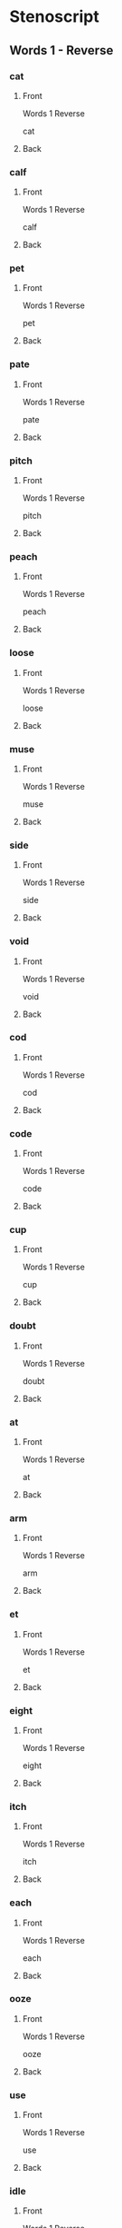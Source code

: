 #+PROPERTY: ANKI_DECK OSS-Words-1-Reverse

* Stenoscript
:PROPERTIES:
:ANKI_DECK: OSS-Words-1-Reverse
:END:
** Words 1 - Reverse
*** cat
:PROPERTIES:
:ANKI_NOTE_TYPE: Basic
:ANKI_NOTE_ID: 1675901215495
:END:
**** Front
Words 1 Reverse

cat
**** Back
[[file:words/cat.png]]
*** calf
:PROPERTIES:
:ANKI_NOTE_TYPE: Basic
:ANKI_NOTE_ID: 1675901216347
:END:
**** Front
Words 1 Reverse

calf
**** Back
[[file:words/calf.png]]
*** pet
:PROPERTIES:
:ANKI_NOTE_TYPE: Basic
:ANKI_NOTE_ID: 1675901216748
:END:
**** Front
Words 1 Reverse

pet
**** Back
[[file:words/pet.png]]
*** pate
:PROPERTIES:
:ANKI_NOTE_TYPE: Basic
:ANKI_NOTE_ID: 1675901217043
:END:
**** Front
Words 1 Reverse

pate
**** Back
[[file:words/pate.png]]
*** pitch
:PROPERTIES:
:ANKI_NOTE_TYPE: Basic
:ANKI_NOTE_ID: 1675901217344
:END:
**** Front
Words 1 Reverse

pitch
**** Back
[[file:words/pitch.png]]
*** peach
:PROPERTIES:
:ANKI_NOTE_TYPE: Basic
:ANKI_NOTE_ID: 1675901217604
:END:
**** Front
Words 1 Reverse

peach
**** Back
[[file:words/peach.png]]
*** loose
:PROPERTIES:
:ANKI_NOTE_TYPE: Basic
:ANKI_NOTE_ID: 1675901217893
:END:
**** Front
Words 1 Reverse

loose
**** Back
[[file:words/loose.png]]
*** muse
:PROPERTIES:
:ANKI_NOTE_TYPE: Basic
:ANKI_NOTE_ID: 1675901218343
:END:
**** Front
Words 1 Reverse

muse
**** Back
[[file:words/muse.png]]
*** side
:PROPERTIES:
:ANKI_NOTE_TYPE: Basic
:ANKI_NOTE_ID: 1675901218627
:END:
**** Front
Words 1 Reverse

side
**** Back
[[file:words/side.png]]
*** void
:PROPERTIES:
:ANKI_NOTE_TYPE: Basic
:ANKI_NOTE_ID: 1675901218953
:END:
**** Front
Words 1 Reverse

void
**** Back
[[file:words/void.png]]
*** cod
:PROPERTIES:
:ANKI_NOTE_TYPE: Basic
:ANKI_NOTE_ID: 1675901219252
:END:
**** Front
Words 1 Reverse

cod
**** Back
[[file:words/cod.png]]
*** code
:PROPERTIES:
:ANKI_NOTE_TYPE: Basic
:ANKI_NOTE_ID: 1675901219753
:END:
**** Front
Words 1 Reverse

code
**** Back
[[file:words/code.png]]
*** cup
:PROPERTIES:
:ANKI_NOTE_TYPE: Basic
:ANKI_NOTE_ID: 1675901220028
:END:
**** Front
Words 1 Reverse

cup
**** Back
[[file:words/cup.png]]
*** doubt
:PROPERTIES:
:ANKI_NOTE_TYPE: Basic
:ANKI_NOTE_ID: 1675901220322
:END:
**** Front
Words 1 Reverse

doubt
**** Back
[[file:words/doubt.png]]
*** at
:PROPERTIES:
:ANKI_NOTE_TYPE: Basic
:ANKI_NOTE_ID: 1675901220628
:END:
**** Front
Words 1 Reverse

at
**** Back
[[file:words/at.png]]
*** arm
:PROPERTIES:
:ANKI_NOTE_TYPE: Basic
:ANKI_NOTE_ID: 1675901220973
:END:
**** Front
Words 1 Reverse

arm
**** Back
[[file:words/arm.png]]
*** et
:PROPERTIES:
:ANKI_NOTE_TYPE: Basic
:ANKI_NOTE_ID: 1675901221419
:END:
**** Front
Words 1 Reverse

et
**** Back
[[file:words/et.png]]
*** eight
:PROPERTIES:
:ANKI_NOTE_TYPE: Basic
:ANKI_NOTE_ID: 1675901221703
:END:
**** Front
Words 1 Reverse

eight
**** Back
[[file:words/eight.png]]
*** itch
:PROPERTIES:
:ANKI_NOTE_TYPE: Basic
:ANKI_NOTE_ID: 1675901222003
:END:
**** Front
Words 1 Reverse

itch
**** Back
[[file:words/itch.png]]
*** each
:PROPERTIES:
:ANKI_NOTE_TYPE: Basic
:ANKI_NOTE_ID: 1675901222277
:END:
**** Front
Words 1 Reverse

each
**** Back
[[file:words/each.png]]
*** ooze
:PROPERTIES:
:ANKI_NOTE_TYPE: Basic
:ANKI_NOTE_ID: 1675901222744
:END:
**** Front
Words 1 Reverse

ooze
**** Back
[[file:words/ooze.png]]
*** use
:PROPERTIES:
:ANKI_NOTE_TYPE: Basic
:ANKI_NOTE_ID: 1675901223028
:END:
**** Front
Words 1 Reverse

use
**** Back
[[file:words/use.png]]
*** idle
:PROPERTIES:
:ANKI_NOTE_TYPE: Basic
:ANKI_NOTE_ID: 1675901223318
:END:
**** Front
Words 1 Reverse

idle
**** Back
[[file:words/idle.png]]
*** oid
:PROPERTIES:
:ANKI_NOTE_TYPE: Basic
:ANKI_NOTE_ID: 1675901223618
:END:
**** Front
Words 1 Reverse

oid
**** Back
[[file:words/oid.png]]
*** odd
:PROPERTIES:
:ANKI_NOTE_TYPE: Basic
:ANKI_NOTE_ID: 1675901223924
:END:
**** Front
Words 1 Reverse

odd
**** Back
[[file:words/odd.png]]
*** ode
:PROPERTIES:
:ANKI_NOTE_TYPE: Basic
:ANKI_NOTE_ID: 1675901224375
:END:
**** Front
Words 1 Reverse

ode
**** Back
[[file:words/ode.png]]
*** up
:PROPERTIES:
:ANKI_NOTE_TYPE: Basic
:ANKI_NOTE_ID: 1675901224778
:END:
**** Front
Words 1 Reverse

up
**** Back
[[file:words/up.png]]
*** out
:PROPERTIES:
:ANKI_NOTE_TYPE: Basic
:ANKI_NOTE_ID: 1675901225070
:END:
**** Front
Words 1 Reverse

out
**** Back
[[file:words/out.png]]
*** crate
:PROPERTIES:
:ANKI_NOTE_TYPE: Basic
:ANKI_NOTE_ID: 1675901225368
:END:
**** Front
Words 1 Reverse

crate
**** Back
[[file:words/crate.png]]
*** dazzle
:PROPERTIES:
:ANKI_NOTE_TYPE: Basic
:ANKI_NOTE_ID: 1675901225818
:END:
**** Front
Words 1 Reverse

dazzle
**** Back
[[file:words/dazzle.png]]
*** blot
:PROPERTIES:
:ANKI_NOTE_TYPE: Basic
:ANKI_NOTE_ID: 1675901226074
:END:
**** Front
Words 1 Reverse

blot
**** Back
[[file:words/blot.png]]
*** alphabet
:PROPERTIES:
:ANKI_NOTE_TYPE: Basic
:ANKI_NOTE_ID: 1675901226378
:END:
**** Front
Words 1 Reverse

alphabet
**** Back
[[file:words/alphabet.png]]
*** gilpin
:PROPERTIES:
:ANKI_NOTE_TYPE: Basic
:ANKI_NOTE_ID: 1675901226678
:END:
**** Front
Words 1 Reverse

gilpin
**** Back
[[file:words/gilpin.png]]
*** hatpin
:PROPERTIES:
:ANKI_NOTE_TYPE: Basic
:ANKI_NOTE_ID: 1675901226969
:END:
**** Front
Words 1 Reverse

hatpin
**** Back
[[file:words/hatpin.png]]
*** train
:PROPERTIES:
:ANKI_NOTE_TYPE: Basic
:ANKI_NOTE_ID: 1675901227403
:END:
**** Front
Words 1 Reverse

train
**** Back
[[file:words/train.png]]
*** glad
:PROPERTIES:
:ANKI_NOTE_TYPE: Basic
:ANKI_NOTE_ID: 1675901227677
:END:
**** Front
Words 1 Reverse

glad
**** Back
[[file:words/glad.png]]
*** trouble
:PROPERTIES:
:ANKI_NOTE_TYPE: Basic
:ANKI_NOTE_ID: 1675901227948
:END:
**** Front
Words 1 Reverse

trouble
**** Back
[[file:words/trouble.png]]
*** pat
:PROPERTIES:
:ANKI_NOTE_TYPE: Basic
:ANKI_NOTE_ID: 1675901228224
:END:
**** Front
Words 1 Reverse

pat
**** Back
[[file:words/pat.png]]
*** back
:PROPERTIES:
:ANKI_NOTE_TYPE: Basic
:ANKI_NOTE_ID: 1675901228677
:END:
**** Front
Words 1 Reverse

back
**** Back
[[file:words/back.png]]
*** mad
:PROPERTIES:
:ANKI_NOTE_TYPE: Basic
:ANKI_NOTE_ID: 1675901228944
:END:
**** Front
Words 1 Reverse

mad
**** Back
[[file:words/mad.png]]
*** catch
:PROPERTIES:
:ANKI_NOTE_TYPE: Basic
:ANKI_NOTE_ID: 1675901229227
:END:
**** Front
Words 1 Reverse

catch
**** Back
[[file:words/catch.png]]
*** man
:PROPERTIES:
:ANKI_NOTE_TYPE: Basic
:ANKI_NOTE_ID: 1675901229518
:END:
**** Front
Words 1 Reverse

man
**** Back
[[file:words/man.png]]
*** dash
:PROPERTIES:
:ANKI_NOTE_TYPE: Basic
:ANKI_NOTE_ID: 1675901229768
:END:
**** Front
Words 1 Reverse

dash
**** Back
[[file:words/dash.png]]
*** fat
:PROPERTIES:
:ANKI_NOTE_TYPE: Basic
:ANKI_NOTE_ID: 1675901230203
:END:
**** Front
Words 1 Reverse

fat
**** Back
[[file:words/fat.png]]
*** lath
:PROPERTIES:
:ANKI_NOTE_TYPE: Basic
:ANKI_NOTE_ID: 1675901230497
:END:
**** Front
Words 1 Reverse

lath
**** Back
[[file:words/lath.png]]
*** add
:PROPERTIES:
:ANKI_NOTE_TYPE: Basic
:ANKI_NOTE_ID: 1675901230778
:END:
**** Front
Words 1 Reverse

add
**** Back
[[file:words/add.png]]
*** ass
:PROPERTIES:
:ANKI_NOTE_TYPE: Basic
:ANKI_NOTE_ID: 1675901231043
:END:
**** Front
Words 1 Reverse

ass
**** Back
[[file:words/ass.png]]
*** addle
:PROPERTIES:
:ANKI_NOTE_TYPE: Basic
:ANKI_NOTE_ID: 1675901231500
:END:
**** Front
Words 1 Reverse

addle
**** Back
[[file:words/addle.png]]
*** debt
:PROPERTIES:
:ANKI_NOTE_TYPE: Basic
:ANKI_NOTE_ID: 1675901231818
:END:
**** Front
Words 1 Reverse

debt
**** Back
[[file:words/debt.png]]
*** neck
:PROPERTIES:
:ANKI_NOTE_TYPE: Basic
:ANKI_NOTE_ID: 1675901232103
:END:
**** Front
Words 1 Reverse

neck
**** Back
[[file:words/neck.png]]
*** dead
:PROPERTIES:
:ANKI_NOTE_TYPE: Basic
:ANKI_NOTE_ID: 1675901232394
:END:
**** Front
Words 1 Reverse

dead
**** Back
[[file:words/dead.png]]
*** death
:PROPERTIES:
:ANKI_NOTE_TYPE: Basic
:ANKI_NOTE_ID: 1675901232699
:END:
**** Front
Words 1 Reverse

death
**** Back
[[file:words/death.png]]
*** men
:PROPERTIES:
:ANKI_NOTE_TYPE: Basic
:ANKI_NOTE_ID: 1675901233178
:END:
**** Front
Words 1 Reverse

men
**** Back
[[file:words/men.png]]
*** leg
:PROPERTIES:
:ANKI_NOTE_TYPE: Basic
:ANKI_NOTE_ID: 1675901233518
:END:
**** Front
Words 1 Reverse

leg
**** Back
[[file:words/leg.png]]
*** guess
:PROPERTIES:
:ANKI_NOTE_TYPE: Basic
:ANKI_NOTE_ID: 1675901233828
:END:
**** Front
Words 1 Reverse

guess
**** Back
[[file:words/guess.png]]
*** check
:PROPERTIES:
:ANKI_NOTE_TYPE: Basic
:ANKI_NOTE_ID: 1675901234098
:END:
**** Front
Words 1 Reverse

check
**** Back
[[file:words/check.png]]
*** shed
:PROPERTIES:
:ANKI_NOTE_TYPE: Basic
:ANKI_NOTE_ID: 1675901234519
:END:
**** Front
Words 1 Reverse

shed
**** Back
[[file:words/shed.png]]
*** ebb
:PROPERTIES:
:ANKI_NOTE_TYPE: Basic
:ANKI_NOTE_ID: 1675901234853
:END:
**** Front
Words 1 Reverse

ebb
**** Back
[[file:words/ebb.png]]
*** edge
:PROPERTIES:
:ANKI_NOTE_TYPE: Basic
:ANKI_NOTE_ID: 1675901235144
:END:
**** Front
Words 1 Reverse

edge
**** Back
[[file:words/edge.png]]
*** egg
:PROPERTIES:
:ANKI_NOTE_TYPE: Basic
:ANKI_NOTE_ID: 1675901235403
:END:
**** Front
Words 1 Reverse

egg
**** Back
[[file:words/egg.png]]
*** date
:PROPERTIES:
:ANKI_NOTE_TYPE: Basic
:ANKI_NOTE_ID: 1675901235677
:END:
**** Front
Words 1 Reverse

date
**** Back
[[file:words/date.png]]
*** rain
:PROPERTIES:
:ANKI_NOTE_TYPE: Basic
:ANKI_NOTE_ID: 1675901236122
:END:
**** Front
Words 1 Reverse

rain
**** Back
[[file:words/rain.png]]
*** fame
:PROPERTIES:
:ANKI_NOTE_TYPE: Basic
:ANKI_NOTE_ID: 1675901236453
:END:
**** Front
Words 1 Reverse

fame
**** Back
[[file:words/fame.png]]
*** shaise
:PROPERTIES:
:ANKI_NOTE_TYPE: Basic
:ANKI_NOTE_ID: 1675901236752
:END:
**** Front
Words 1 Reverse

shaise
**** Back
[[file:words/shaise.png]]
*** pace
:PROPERTIES:
:ANKI_NOTE_TYPE: Basic
:ANKI_NOTE_ID: 1675901237047
:END:
**** Front
Words 1 Reverse

pace
**** Back
[[file:words/pace.png]]
*** raise
:PROPERTIES:
:ANKI_NOTE_TYPE: Basic
:ANKI_NOTE_ID: 1675901237519
:END:
**** Front
Words 1 Reverse

raise
**** Back
[[file:words/raise.png]]
*** race
:PROPERTIES:
:ANKI_NOTE_TYPE: Basic
:ANKI_NOTE_ID: 1675901237818
:END:
**** Front
Words 1 Reverse

race
**** Back
[[file:words/race.png]]
*** pair
:PROPERTIES:
:ANKI_NOTE_TYPE: Basic
:ANKI_NOTE_ID: 1675901238103
:END:
**** Front
Words 1 Reverse

pair
**** Back
[[file:words/pair.png]]
*** fair
:PROPERTIES:
:ANKI_NOTE_TYPE: Basic
:ANKI_NOTE_ID: 1675901238403
:END:
**** Front
Words 1 Reverse

fair
**** Back
[[file:words/fair.png]]
*** aid
:PROPERTIES:
:ANKI_NOTE_TYPE: Basic
:ANKI_NOTE_ID: 1675901238694
:END:
**** Front
Words 1 Reverse

aid
**** Back
[[file:words/aid.png]]
*** ape
:PROPERTIES:
:ANKI_NOTE_TYPE: Basic
:ANKI_NOTE_ID: 1675901239146
:END:
**** Front
Words 1 Reverse

ape
**** Back
[[file:words/ape.png]]
*** ail
:PROPERTIES:
:ANKI_NOTE_TYPE: Basic
:ANKI_NOTE_ID: 1675901239494
:END:
**** Front
Words 1 Reverse

ail
**** Back
[[file:words/ail.png]]
*** dip
:PROPERTIES:
:ANKI_NOTE_TYPE: Basic
:ANKI_NOTE_ID: 1675901239799
:END:
**** Front
Words 1 Reverse

dip
**** Back
[[file:words/dip.png]]
*** rid
:PROPERTIES:
:ANKI_NOTE_TYPE: Basic
:ANKI_NOTE_ID: 1675901240078
:END:
**** Front
Words 1 Reverse

rid
**** Back
[[file:words/rid.png]]
*** chip
:PROPERTIES:
:ANKI_NOTE_TYPE: Basic
:ANKI_NOTE_ID: 1675901240353
:END:
**** Front
Words 1 Reverse

chip
**** Back
[[file:words/chip.png]]
*** live
:PROPERTIES:
:ANKI_NOTE_TYPE: Basic
:ANKI_NOTE_ID: 1675901240803
:END:
**** Front
Words 1 Reverse

live
**** Back
[[file:words/live.png]]
*** gin
:PROPERTIES:
:ANKI_NOTE_TYPE: Basic
:ANKI_NOTE_ID: 1675901241103
:END:
**** Front
Words 1 Reverse

gin
**** Back
[[file:words/gin.png]]
*** sick
:PROPERTIES:
:ANKI_NOTE_TYPE: Basic
:ANKI_NOTE_ID: 1675901241418
:END:
**** Front
Words 1 Reverse

sick
**** Back
[[file:words/sick.png]]
*** big
:PROPERTIES:
:ANKI_NOTE_TYPE: Basic
:ANKI_NOTE_ID: 1675901241703
:END:
**** Front
Words 1 Reverse

big
**** Back
[[file:words/big.png]]
*** thick
:PROPERTIES:
:ANKI_NOTE_TYPE: Basic
:ANKI_NOTE_ID: 1675901242153
:END:
**** Front
Words 1 Reverse

thick
**** Back
[[file:words/thick.png]]
*** kiss
:PROPERTIES:
:ANKI_NOTE_TYPE: Basic
:ANKI_NOTE_ID: 1675901242500
:END:
**** Front
Words 1 Reverse

kiss
**** Back
[[file:words/kiss.png]]
*** inn
:PROPERTIES:
:ANKI_NOTE_TYPE: Basic
:ANKI_NOTE_ID: 1675901242773
:END:
**** Front
Words 1 Reverse

inn
**** Back
[[file:words/inn.png]]
*** ill
:PROPERTIES:
:ANKI_NOTE_TYPE: Basic
:ANKI_NOTE_ID: 1675901243053
:END:
**** Front
Words 1 Reverse

ill
**** Back
[[file:words/ill.png]]
*** deep
:PROPERTIES:
:ANKI_NOTE_TYPE: Basic
:ANKI_NOTE_ID: 1675901243303
:END:
**** Front
Words 1 Reverse

deep
**** Back
[[file:words/deep.png]]
*** read
:PROPERTIES:
:ANKI_NOTE_TYPE: Basic
:ANKI_NOTE_ID: 1675901243723
:END:
**** Front
Words 1 Reverse

read
**** Back
[[file:words/read.png]]
*** cheap
:PROPERTIES:
:ANKI_NOTE_TYPE: Basic
:ANKI_NOTE_ID: 1675901244052
:END:
**** Front
Words 1 Reverse

cheap
**** Back
[[file:words/cheap.png]]
*** leave
:PROPERTIES:
:ANKI_NOTE_TYPE: Basic
:ANKI_NOTE_ID: 1675901244329
:END:
**** Front
Words 1 Reverse

leave
**** Back
[[file:words/leave.png]]
*** kneel
:PROPERTIES:
:ANKI_NOTE_TYPE: Basic
:ANKI_NOTE_ID: 1675901244603
:END:
**** Front
Words 1 Reverse

kneel
**** Back
[[file:words/kneel.png]]
*** seek
:PROPERTIES:
:ANKI_NOTE_TYPE: Basic
:ANKI_NOTE_ID: 1675901245052
:END:
**** Front
Words 1 Reverse

seek
**** Back
[[file:words/seek.png]]
*** neat
:PROPERTIES:
:ANKI_NOTE_TYPE: Basic
:ANKI_NOTE_ID: 1675901245372
:END:
**** Front
Words 1 Reverse

neat
**** Back
[[file:words/neat.png]]
*** teeth
:PROPERTIES:
:ANKI_NOTE_TYPE: Basic
:ANKI_NOTE_ID: 1675901245668
:END:
**** Front
Words 1 Reverse

teeth
**** Back
[[file:words/teeth.png]]
*** rear
:PROPERTIES:
:ANKI_NOTE_TYPE: Basic
:ANKI_NOTE_ID: 1675901245953
:END:
**** Front
Words 1 Reverse

rear
**** Back
[[file:words/rear.png]]
*** eke
:PROPERTIES:
:ANKI_NOTE_TYPE: Basic
:ANKI_NOTE_ID: 1675901246419
:END:
**** Front
Words 1 Reverse

eke
**** Back
[[file:words/eke.png]]
*** eat
:PROPERTIES:
:ANKI_NOTE_TYPE: Basic
:ANKI_NOTE_ID: 1675901246694
:END:
**** Front
Words 1 Reverse

eat
**** Back
[[file:words/eat.png]]
*** bull
:PROPERTIES:
:ANKI_NOTE_TYPE: Basic
:ANKI_NOTE_ID: 1675901246968
:END:
**** Front
Words 1 Reverse

bull
**** Back
[[file:words/bull.png]]
*** coop
:PROPERTIES:
:ANKI_NOTE_TYPE: Basic
:ANKI_NOTE_ID: 1675901247275
:END:
**** Front
Words 1 Reverse

coop
**** Back
[[file:words/coop.png]]
*** move
:PROPERTIES:
:ANKI_NOTE_TYPE: Basic
:ANKI_NOTE_ID: 1675901247578
:END:
**** Front
Words 1 Reverse

move
**** Back
[[file:words/move.png]]
*** tune
:PROPERTIES:
:ANKI_NOTE_TYPE: Basic
:ANKI_NOTE_ID: 1675901248027
:END:
**** Front
Words 1 Reverse

tune
**** Back
[[file:words/tune.png]]
*** cute
:PROPERTIES:
:ANKI_NOTE_TYPE: Basic
:ANKI_NOTE_ID: 1675901248403
:END:
**** Front
Words 1 Reverse

cute
**** Back
[[file:words/cute.png]]
*** deuce
:PROPERTIES:
:ANKI_NOTE_TYPE: Basic
:ANKI_NOTE_ID: 1675901248698
:END:
**** Front
Words 1 Reverse

deuce
**** Back
[[file:words/deuce.png]]
*** mine
:PROPERTIES:
:ANKI_NOTE_TYPE: Basic
:ANKI_NOTE_ID: 1675901248979
:END:
**** Front
Words 1 Reverse

mine
**** Back
[[file:words/mine.png]]
*** type
:PROPERTIES:
:ANKI_NOTE_TYPE: Basic
:ANKI_NOTE_ID: 1675901249269
:END:
**** Front
Words 1 Reverse

type
**** Back
[[file:words/type.png]]
*** life
:PROPERTIES:
:ANKI_NOTE_TYPE: Basic
:ANKI_NOTE_ID: 1675901249743
:END:
**** Front
Words 1 Reverse

life
**** Back
[[file:words/life.png]]
*** ice
:PROPERTIES:
:ANKI_NOTE_TYPE: Basic
:ANKI_NOTE_ID: 1675901250053
:END:
**** Front
Words 1 Reverse

ice
**** Back
[[file:words/ice.png]]
*** join
:PROPERTIES:
:ANKI_NOTE_TYPE: Basic
:ANKI_NOTE_ID: 1675901250353
:END:
**** Front
Words 1 Reverse

join
**** Back
[[file:words/join.png]]
*** coit
:PROPERTIES:
:ANKI_NOTE_TYPE: Basic
:ANKI_NOTE_ID: 1675901250678
:END:
**** Front
Words 1 Reverse

coit
**** Back
[[file:words/coit.png]]
*** choice
:PROPERTIES:
:ANKI_NOTE_TYPE: Basic
:ANKI_NOTE_ID: 1675901251144
:END:
**** Front
Words 1 Reverse

choice
**** Back
[[file:words/choice.png]]
*** soil
:PROPERTIES:
:ANKI_NOTE_TYPE: Basic
:ANKI_NOTE_ID: 1675901251403
:END:
**** Front
Words 1 Reverse

soil
**** Back
[[file:words/soil.png]]
*** john
:PROPERTIES:
:ANKI_NOTE_TYPE: Basic
:ANKI_NOTE_ID: 1675901251678
:END:
**** Front
Words 1 Reverse

john
**** Back
[[file:words/john.png]]
*** nod
:PROPERTIES:
:ANKI_NOTE_TYPE: Basic
:ANKI_NOTE_ID: 1675901251977
:END:
**** Front
Words 1 Reverse

nod
**** Back
[[file:words/nod.png]]
*** dole
:PROPERTIES:
:ANKI_NOTE_TYPE: Basic
:ANKI_NOTE_ID: 1675901252270
:END:
**** Front
Words 1 Reverse

dole
**** Back
[[file:words/dole.png]]
*** note
:PROPERTIES:
:ANKI_NOTE_TYPE: Basic
:ANKI_NOTE_ID: 1675901252727
:END:
**** Front
Words 1 Reverse

note
**** Back
[[file:words/note.png]]
*** on
:PROPERTIES:
:ANKI_NOTE_TYPE: Basic
:ANKI_NOTE_ID: 1675901253018
:END:
**** Front
Words 1 Reverse

on
**** Back
[[file:words/on.png]]
*** own
:PROPERTIES:
:ANKI_NOTE_TYPE: Basic
:ANKI_NOTE_ID: 1675901253318
:END:
**** Front
Words 1 Reverse

own
**** Back
[[file:words/own.png]]
*** gull
:PROPERTIES:
:ANKI_NOTE_TYPE: Basic
:ANKI_NOTE_ID: 1675901253618
:END:
**** Front
Words 1 Reverse

gull
**** Back
[[file:words/gull.png]]
*** cut
:PROPERTIES:
:ANKI_NOTE_TYPE: Basic
:ANKI_NOTE_ID: 1675901253923
:END:
**** Front
Words 1 Reverse

cut
**** Back
[[file:words/cut.png]]
*** utter
:PROPERTIES:
:ANKI_NOTE_TYPE: Basic
:ANKI_NOTE_ID: 1675901254393
:END:
**** Front
Words 1 Reverse

utter
**** Back
[[file:words/utter.png]]
*** foul
:PROPERTIES:
:ANKI_NOTE_TYPE: Basic
:ANKI_NOTE_ID: 1675901254673
:END:
**** Front
Words 1 Reverse

foul
**** Back
[[file:words/foul.png]]
*** outer
:PROPERTIES:
:ANKI_NOTE_TYPE: Basic
:ANKI_NOTE_ID: 1675901254970
:END:
**** Front
Words 1 Reverse

outer
**** Back
[[file:words/outer.png]]
*** ban
:PROPERTIES:
:ANKI_NOTE_TYPE: Basic
:ANKI_NOTE_ID: 1675901255403
:END:
**** Front
Words 1 Reverse

ban
**** Back
[[file:words/ban.png]]
*** ben
:PROPERTIES:
:ANKI_NOTE_TYPE: Basic
:ANKI_NOTE_ID: 1675901255919
:END:
**** Front
Words 1 Reverse

ben
**** Back
[[file:words/ben.png]]
*** bane
:PROPERTIES:
:ANKI_NOTE_TYPE: Basic
:ANKI_NOTE_ID: 1675901256178
:END:
**** Front
Words 1 Reverse

bane
**** Back
[[file:words/bane.png]]
*** boon
:PROPERTIES:
:ANKI_NOTE_TYPE: Basic
:ANKI_NOTE_ID: 1675901256478
:END:
**** Front
Words 1 Reverse

boon
**** Back
[[file:words/boon.png]]
*** bone
:PROPERTIES:
:ANKI_NOTE_TYPE: Basic
:ANKI_NOTE_ID: 1675901256777
:END:
**** Front
Words 1 Reverse

bone
**** Back
[[file:words/bone.png]]
*** bun
:PROPERTIES:
:ANKI_NOTE_TYPE: Basic
:ANKI_NOTE_ID: 1675901257053
:END:
**** Front
Words 1 Reverse

bun
**** Back
[[file:words/bun.png]]
*** pal
:PROPERTIES:
:ANKI_NOTE_TYPE: Basic
:ANKI_NOTE_ID: 1675901257504
:END:
**** Front
Words 1 Reverse

pal
**** Back
[[file:words/pal.png]]
*** pool
:PROPERTIES:
:ANKI_NOTE_TYPE: Basic
:ANKI_NOTE_ID: 1675901257780
:END:
**** Front
Words 1 Reverse

pool
**** Back
[[file:words/pool.png]]
*** doll
:PROPERTIES:
:ANKI_NOTE_TYPE: Basic
:ANKI_NOTE_ID: 1675901258053
:END:
**** Front
Words 1 Reverse

doll
**** Back
[[file:words/doll.png]]
*** pill
:PROPERTIES:
:ANKI_NOTE_TYPE: Basic
:ANKI_NOTE_ID: 1675901258350
:END:
**** Front
Words 1 Reverse

pill
**** Back
[[file:words/pill.png]]
*** pile
:PROPERTIES:
:ANKI_NOTE_TYPE: Basic
:ANKI_NOTE_ID: 1675901258653
:END:
**** Front
Words 1 Reverse

pile
**** Back
[[file:words/pile.png]]
*** howl
:PROPERTIES:
:ANKI_NOTE_TYPE: Basic
:ANKI_NOTE_ID: 1675901259098
:END:
**** Front
Words 1 Reverse

howl
**** Back
[[file:words/howl.png]]
*** isle
:PROPERTIES:
:ANKI_NOTE_TYPE: Basic
:ANKI_NOTE_ID: 1675901259377
:END:
**** Front
Words 1 Reverse

isle
**** Back
[[file:words/isle.png]]
*** oil
:PROPERTIES:
:ANKI_NOTE_TYPE: Basic
:ANKI_NOTE_ID: 1675901259653
:END:
**** Front
Words 1 Reverse

oil
**** Back
[[file:words/oil.png]]
*** dame
:PROPERTIES:
:ANKI_NOTE_TYPE: Basic
:ANKI_NOTE_ID: 1675901259929
:END:
**** Front
Words 1 Reverse

dame
**** Back
[[file:words/dame.png]]
*** doom
:PROPERTIES:
:ANKI_NOTE_TYPE: Basic
:ANKI_NOTE_ID: 1675901260378
:END:
**** Front
Words 1 Reverse

doom
**** Back
[[file:words/doom.png]]
*** dome
:PROPERTIES:
:ANKI_NOTE_TYPE: Basic
:ANKI_NOTE_ID: 1675901260645
:END:
**** Front
Words 1 Reverse

dome
**** Back
[[file:words/dome.png]]
*** cough
:PROPERTIES:
:ANKI_NOTE_TYPE: Basic
:ANKI_NOTE_ID: 1675901260948
:END:
**** Front
Words 1 Reverse

cough
**** Back
[[file:words/cough.png]]
*** off
:PROPERTIES:
:ANKI_NOTE_TYPE: Basic
:ANKI_NOTE_ID: 1675901261228
:END:
**** Front
Words 1 Reverse

off
**** Back
[[file:words/off.png]]
*** paff
:PROPERTIES:
:ANKI_NOTE_TYPE: Basic
:ANKI_NOTE_ID: 1675901261500
:END:
**** Front
Words 1 Reverse

paff
**** Back
[[file:words/paff.png]]
*** love
:PROPERTIES:
:ANKI_NOTE_TYPE: Basic
:ANKI_NOTE_ID: 1675901261954
:END:
**** Front
Words 1 Reverse

love
**** Back
[[file:words/love.png]]
*** mace
:PROPERTIES:
:ANKI_NOTE_TYPE: Basic
:ANKI_NOTE_ID: 1675901262222
:END:
**** Front
Words 1 Reverse

mace
**** Back
[[file:words/mace.png]]
*** mouse
:PROPERTIES:
:ANKI_NOTE_TYPE: Basic
:ANKI_NOTE_ID: 1675901262500
:END:
**** Front
Words 1 Reverse

mouse
**** Back
[[file:words/mouse.png]]
*** pose
:PROPERTIES:
:ANKI_NOTE_TYPE: Basic
:ANKI_NOTE_ID: 1675901262803
:END:
**** Front
Words 1 Reverse

pose
**** Back
[[file:words/pose.png]]
*** loaf
:PROPERTIES:
:ANKI_NOTE_TYPE: Basic
:ANKI_NOTE_ID: 1675901263293
:END:
**** Front
Words 1 Reverse

loaf
**** Back
[[file:words/loaf.png]]
*** oath
:PROPERTIES:
:ANKI_NOTE_TYPE: Basic
:ANKI_NOTE_ID: 1675901263628
:END:
**** Front
Words 1 Reverse

oath
**** Back
[[file:words/oath.png]]
*** roof
:PROPERTIES:
:ANKI_NOTE_TYPE: Basic
:ANKI_NOTE_ID: 1675901263903
:END:
**** Front
Words 1 Reverse

roof
**** Back
[[file:words/roof.png]]
*** ripe
:PROPERTIES:
:ANKI_NOTE_TYPE: Basic
:ANKI_NOTE_ID: 1675901264194
:END:
**** Front
Words 1 Reverse

ripe
**** Back
[[file:words/ripe.png]]
*** rate
:PROPERTIES:
:ANKI_NOTE_TYPE: Basic
:ANKI_NOTE_ID: 1675901264497
:END:
**** Front
Words 1 Reverse

rate
**** Back
[[file:words/rate.png]]
*** rod
:PROPERTIES:
:ANKI_NOTE_TYPE: Basic
:ANKI_NOTE_ID: 1675901264978
:END:
**** Front
Words 1 Reverse

rod
**** Back
[[file:words/rod.png]]
*** road
:PROPERTIES:
:ANKI_NOTE_TYPE: Basic
:ANKI_NOTE_ID: 1675901265253
:END:
**** Front
Words 1 Reverse

road
**** Back
[[file:words/road.png]]
*** rough
:PROPERTIES:
:ANKI_NOTE_TYPE: Basic
:ANKI_NOTE_ID: 1675901265543
:END:
**** Front
Words 1 Reverse

rough
**** Back
[[file:words/rough.png]]
*** hoot
:PROPERTIES:
:ANKI_NOTE_TYPE: Basic
:ANKI_NOTE_ID: 1675901265822
:END:
**** Front
Words 1 Reverse

hoot
**** Back
[[file:words/hoot.png]]
*** hat
:PROPERTIES:
:ANKI_NOTE_TYPE: Basic
:ANKI_NOTE_ID: 1675901266120
:END:
**** Front
Words 1 Reverse

hat
**** Back
[[file:words/hat.png]]
*** heat
:PROPERTIES:
:ANKI_NOTE_TYPE: Basic
:ANKI_NOTE_ID: 1675901266603
:END:
**** Front
Words 1 Reverse

heat
**** Back
[[file:words/heat.png]]
*** hose
:PROPERTIES:
:ANKI_NOTE_TYPE: Basic
:ANKI_NOTE_ID: 1675901266879
:END:
**** Front
Words 1 Reverse

hose
**** Back
[[file:words/hose.png]]
*** huge
:PROPERTIES:
:ANKI_NOTE_TYPE: Basic
:ANKI_NOTE_ID: 1675901267173
:END:
**** Front
Words 1 Reverse

huge
**** Back
[[file:words/huge.png]]
*** poor
:PROPERTIES:
:ANKI_NOTE_TYPE: Basic
:ANKI_NOTE_ID: 1675901267472
:END:
**** Front
Words 1 Reverse

poor
**** Back
[[file:words/poor.png]]
*** pure
:PROPERTIES:
:ANKI_NOTE_TYPE: Basic
:ANKI_NOTE_ID: 1675901267944
:END:
**** Front
Words 1 Reverse

pure
**** Back
[[file:words/pure.png]]
*** sure
:PROPERTIES:
:ANKI_NOTE_TYPE: Basic
:ANKI_NOTE_ID: 1675901268222
:END:
**** Front
Words 1 Reverse

sure
**** Back
[[file:words/sure.png]]
*** cure
:PROPERTIES:
:ANKI_NOTE_TYPE: Basic
:ANKI_NOTE_ID: 1675901268498
:END:
**** Front
Words 1 Reverse

cure
**** Back
[[file:words/cure.png]]
*** ire
:PROPERTIES:
:ANKI_NOTE_TYPE: Basic
:ANKI_NOTE_ID: 1675901268803
:END:
**** Front
Words 1 Reverse

ire
**** Back
[[file:words/ire.png]]
*** mire
:PROPERTIES:
:ANKI_NOTE_TYPE: Basic
:ANKI_NOTE_ID: 1675901269104
:END:
**** Front
Words 1 Reverse

mire
**** Back
[[file:words/mire.png]]
*** tyre
:PROPERTIES:
:ANKI_NOTE_TYPE: Basic
:ANKI_NOTE_ID: 1675901269543
:END:
**** Front
Words 1 Reverse

tyre
**** Back
[[file:words/tyre.png]]
*** or
:PROPERTIES:
:ANKI_NOTE_TYPE: Basic
:ANKI_NOTE_ID: 1675901269827
:END:
**** Front
Words 1 Reverse

or
**** Back
[[file:words/or.png]]
*** door
:PROPERTIES:
:ANKI_NOTE_TYPE: Basic
:ANKI_NOTE_ID: 1675901270123
:END:
**** Front
Words 1 Reverse

door
**** Back
[[file:words/door.png]]
*** tore
:PROPERTIES:
:ANKI_NOTE_TYPE: Basic
:ANKI_NOTE_ID: 1675901270422
:END:
**** Front
Words 1 Reverse

tore
**** Back
[[file:words/tore.png]]
*** boar
:PROPERTIES:
:ANKI_NOTE_TYPE: Basic
:ANKI_NOTE_ID: 1675901270722
:END:
**** Front
Words 1 Reverse

boar
**** Back
[[file:words/boar.png]]
*** sour
:PROPERTIES:
:ANKI_NOTE_TYPE: Basic
:ANKI_NOTE_ID: 1675901271193
:END:
**** Front
Words 1 Reverse

sour
**** Back
[[file:words/sour.png]]
*** car
:PROPERTIES:
:ANKI_NOTE_TYPE: Basic
:ANKI_NOTE_ID: 1675901271478
:END:
**** Front
Words 1 Reverse

car
**** Back
[[file:words/car.png]]
*** care
:PROPERTIES:
:ANKI_NOTE_TYPE: Basic
:ANKI_NOTE_ID: 1675901271779
:END:
**** Front
Words 1 Reverse

care
**** Back
[[file:words/care.png]]
*** dear
:PROPERTIES:
:ANKI_NOTE_TYPE: Basic
:ANKI_NOTE_ID: 1675901272078
:END:
**** Front
Words 1 Reverse

dear
**** Back
[[file:words/dear.png]]
*** cheer
:PROPERTIES:
:ANKI_NOTE_TYPE: Basic
:ANKI_NOTE_ID: 1675901272369
:END:
**** Front
Words 1 Reverse

cheer
**** Back
[[file:words/cheer.png]]
*** fur
:PROPERTIES:
:ANKI_NOTE_TYPE: Basic
:ANKI_NOTE_ID: 1675901272819
:END:
**** Front
Words 1 Reverse

fur
**** Back
[[file:words/fur.png]]
*** fir
:PROPERTIES:
:ANKI_NOTE_TYPE: Basic
:ANKI_NOTE_ID: 1675901273128
:END:
**** Front
Words 1 Reverse

fir
**** Back
[[file:words/fir.png]]
*** per
:PROPERTIES:
:ANKI_NOTE_TYPE: Basic
:ANKI_NOTE_ID: 1675901273453
:END:
**** Front
Words 1 Reverse

per
**** Back
[[file:words/per.png]]
*** purr
:PROPERTIES:
:ANKI_NOTE_TYPE: Basic
:ANKI_NOTE_ID: 1675901273730
:END:
**** Front
Words 1 Reverse

purr
**** Back
[[file:words/purr.png]]
*** refer
:PROPERTIES:
:ANKI_NOTE_TYPE: Basic
:ANKI_NOTE_ID: 1675901274248
:END:
**** Front
Words 1 Reverse

refer
**** Back
[[file:words/refer.png]]
*** heifer
:PROPERTIES:
:ANKI_NOTE_TYPE: Basic
:ANKI_NOTE_ID: 1675901274545
:END:
**** Front
Words 1 Reverse

heifer
**** Back
[[file:words/heifer.png]]
*** verse
:PROPERTIES:
:ANKI_NOTE_TYPE: Basic
:ANKI_NOTE_ID: 1675901274855
:END:
**** Front
Words 1 Reverse

verse
**** Back
[[file:words/verse.png]]
*** hearse
:PROPERTIES:
:ANKI_NOTE_TYPE: Basic
:ANKI_NOTE_ID: 1675901275153
:END:
**** Front
Words 1 Reverse

hearse
**** Back
[[file:words/hearse.png]]
*** curse
:PROPERTIES:
:ANKI_NOTE_TYPE: Basic
:ANKI_NOTE_ID: 1675901275454
:END:
**** Front
Words 1 Reverse

curse
**** Back
[[file:words/curse.png]]
*** reader
:PROPERTIES:
:ANKI_NOTE_TYPE: Basic
:ANKI_NOTE_ID: 1675901275944
:END:
**** Front
Words 1 Reverse

reader
**** Back
[[file:words/reader.png]]
*** voucher
:PROPERTIES:
:ANKI_NOTE_TYPE: Basic
:ANKI_NOTE_ID: 1675901276218
:END:
**** Front
Words 1 Reverse

voucher
**** Back
[[file:words/voucher.png]]
*** journal
:PROPERTIES:
:ANKI_NOTE_TYPE: Basic
:ANKI_NOTE_ID: 1675901276498
:END:
**** Front
Words 1 Reverse

journal
**** Back
[[file:words/journal.png]]
*** jerk
:PROPERTIES:
:ANKI_NOTE_TYPE: Basic
:ANKI_NOTE_ID: 1675901276803
:END:
**** Front
Words 1 Reverse

jerk
**** Back
[[file:words/jerk.png]]
*** urge
:PROPERTIES:
:ANKI_NOTE_TYPE: Basic
:ANKI_NOTE_ID: 1675901277095
:END:
**** Front
Words 1 Reverse

urge
**** Back
[[file:words/urge.png]]
*** churl
:PROPERTIES:
:ANKI_NOTE_TYPE: Basic
:ANKI_NOTE_ID: 1675901277653
:END:
**** Front
Words 1 Reverse

churl
**** Back
[[file:words/churl.png]]
*** pa
:PROPERTIES:
:ANKI_NOTE_TYPE: Basic
:ANKI_NOTE_ID: 1675901277949
:END:
**** Front
Words 1 Reverse

pa
**** Back
[[file:words/pa.png]]
*** data
:PROPERTIES:
:ANKI_NOTE_TYPE: Basic
:ANKI_NOTE_ID: 1675901278254
:END:
**** Front
Words 1 Reverse

data
**** Back
[[file:words/data.png]]
*** paw
:PROPERTIES:
:ANKI_NOTE_TYPE: Basic
:ANKI_NOTE_ID: 1675901278524
:END:
**** Front
Words 1 Reverse

paw
**** Back
[[file:words/paw.png]]
*** tray
:PROPERTIES:
:ANKI_NOTE_TYPE: Basic
:ANKI_NOTE_ID: 1675901279004
:END:
**** Front
Words 1 Reverse

tray
**** Back
[[file:words/tray.png]]
*** tree
:PROPERTIES:
:ANKI_NOTE_TYPE: Basic
:ANKI_NOTE_ID: 1675901279303
:END:
**** Front
Words 1 Reverse

tree
**** Back
[[file:words/tree.png]]
*** foe
:PROPERTIES:
:ANKI_NOTE_TYPE: Basic
:ANKI_NOTE_ID: 1675901279603
:END:
**** Front
Words 1 Reverse

foe
**** Back
[[file:words/foe.png]]
*** cow
:PROPERTIES:
:ANKI_NOTE_TYPE: Basic
:ANKI_NOTE_ID: 1675901279902
:END:
**** Front
Words 1 Reverse

cow
**** Back
[[file:words/cow.png]]
*** coo
:PROPERTIES:
:ANKI_NOTE_TYPE: Basic
:ANKI_NOTE_ID: 1675901280194
:END:
**** Front
Words 1 Reverse

coo
**** Back
[[file:words/coo.png]]
*** due
:PROPERTIES:
:ANKI_NOTE_TYPE: Basic
:ANKI_NOTE_ID: 1675901280694
:END:
**** Front
Words 1 Reverse

due
**** Back
[[file:words/due.png]]
*** die
:PROPERTIES:
:ANKI_NOTE_TYPE: Basic
:ANKI_NOTE_ID: 1675901280993
:END:
**** Front
Words 1 Reverse

die
**** Back
[[file:words/die.png]]
*** boy
:PROPERTIES:
:ANKI_NOTE_TYPE: Basic
:ANKI_NOTE_ID: 1675901281294
:END:
**** Front
Words 1 Reverse

boy
**** Back
[[file:words/boy.png]]
*** naive
:PROPERTIES:
:ANKI_NOTE_TYPE: Basic
:ANKI_NOTE_ID: 1675901281598
:END:
**** Front
Words 1 Reverse

naive
**** Back
[[file:words/naive.png]]
*** rawer
:PROPERTIES:
:ANKI_NOTE_TYPE: Basic
:ANKI_NOTE_ID: 1675901281918
:END:
**** Front
Words 1 Reverse

rawer
**** Back
[[file:words/rawer.png]]
*** payer
:PROPERTIES:
:ANKI_NOTE_TYPE: Basic
:ANKI_NOTE_ID: 1675901282419
:END:
**** Front
Words 1 Reverse

payer
**** Back
[[file:words/payer.png]]
*** period
:PROPERTIES:
:ANKI_NOTE_TYPE: Basic
:ANKI_NOTE_ID: 1675901282723
:END:
**** Front
Words 1 Reverse

period
**** Back
[[file:words/period.png]]
*** theorem
:PROPERTIES:
:ANKI_NOTE_TYPE: Basic
:ANKI_NOTE_ID: 1675901283003
:END:
**** Front
Words 1 Reverse

theorem
**** Back
[[file:words/theorem.png]]
*** poem
:PROPERTIES:
:ANKI_NOTE_TYPE: Basic
:ANKI_NOTE_ID: 1675901283320
:END:
**** Front
Words 1 Reverse

poem
**** Back
[[file:words/poem.png]]
*** vowel
:PROPERTIES:
:ANKI_NOTE_TYPE: Basic
:ANKI_NOTE_ID: 1675901283803
:END:
**** Front
Words 1 Reverse

vowel
**** Back
[[file:words/vowel.png]]
*** ruin
:PROPERTIES:
:ANKI_NOTE_TYPE: Basic
:ANKI_NOTE_ID: 1675901284124
:END:
**** Front
Words 1 Reverse

ruin
**** Back
[[file:words/ruin.png]]
*** fuel
:PROPERTIES:
:ANKI_NOTE_TYPE: Basic
:ANKI_NOTE_ID: 1675901284496
:END:
**** Front
Words 1 Reverse

fuel
**** Back
[[file:words/fuel.png]]
*** genuine
:PROPERTIES:
:ANKI_NOTE_TYPE: Basic
:ANKI_NOTE_ID: 1675901284844
:END:
**** Front
Words 1 Reverse

genuine
**** Back
[[file:words/genuine.png]]
*** violate
:PROPERTIES:
:ANKI_NOTE_TYPE: Basic
:ANKI_NOTE_ID: 1675901285143
:END:
**** Front
Words 1 Reverse

violate
**** Back
[[file:words/violate.png]]
*** riot
:PROPERTIES:
:ANKI_NOTE_TYPE: Basic
:ANKI_NOTE_ID: 1675901285597
:END:
**** Front
Words 1 Reverse

riot
**** Back
[[file:words/riot.png]]
*** iota
:PROPERTIES:
:ANKI_NOTE_TYPE: Basic
:ANKI_NOTE_ID: 1675901285894
:END:
**** Front
Words 1 Reverse

iota
**** Back
[[file:words/iota.png]]
*** royal
:PROPERTIES:
:ANKI_NOTE_TYPE: Basic
:ANKI_NOTE_ID: 1675901286203
:END:
**** Front
Words 1 Reverse

royal
**** Back
[[file:words/royal.png]]
*** boyish
:PROPERTIES:
:ANKI_NOTE_TYPE: Basic
:ANKI_NOTE_ID: 1675901286478
:END:
**** Front
Words 1 Reverse

boyish
**** Back
[[file:words/boyish.png]]
*** happy
:PROPERTIES:
:ANKI_NOTE_TYPE: Basic
:ANKI_NOTE_ID: 1675901286927
:END:
**** Front
Words 1 Reverse

happy
**** Back
[[file:words/happy.png]]
*** ready
:PROPERTIES:
:ANKI_NOTE_TYPE: Basic
:ANKI_NOTE_ID: 1675901287203
:END:
**** Front
Words 1 Reverse

ready
**** Back
[[file:words/ready.png]]
*** money
:PROPERTIES:
:ANKI_NOTE_TYPE: Basic
:ANKI_NOTE_ID: 1675901287497
:END:
**** Front
Words 1 Reverse

money
**** Back
[[file:words/money.png]]
*** valley
:PROPERTIES:
:ANKI_NOTE_TYPE: Basic
:ANKI_NOTE_ID: 1675901287777
:END:
**** Front
Words 1 Reverse

valley
**** Back
[[file:words/valley.png]]
*** degree
:PROPERTIES:
:ANKI_NOTE_TYPE: Basic
:ANKI_NOTE_ID: 1675901288078
:END:
**** Front
Words 1 Reverse

degree
**** Back
[[file:words/degree.png]]
*** free
:PROPERTIES:
:ANKI_NOTE_TYPE: Basic
:ANKI_NOTE_ID: 1675901288527
:END:
**** Front
Words 1 Reverse

free
**** Back
[[file:words/free.png]]
*** gee
:PROPERTIES:
:ANKI_NOTE_TYPE: Basic
:ANKI_NOTE_ID: 1675901288828
:END:
**** Front
Words 1 Reverse

gee
**** Back
[[file:words/gee.png]]
*** key
:PROPERTIES:
:ANKI_NOTE_TYPE: Basic
:ANKI_NOTE_ID: 1675901289124
:END:
**** Front
Words 1 Reverse

key
**** Back
[[file:words/key.png]]
*** pea
:PROPERTIES:
:ANKI_NOTE_TYPE: Basic
:ANKI_NOTE_ID: 1675901289452
:END:
**** Front
Words 1 Reverse

pea
**** Back
[[file:words/pea.png]]
*** fee
:PROPERTIES:
:ANKI_NOTE_TYPE: Basic
:ANKI_NOTE_ID: 1675901289744
:END:
**** Front
Words 1 Reverse

fee
**** Back
[[file:words/fee.png]]
*** area
:PROPERTIES:
:ANKI_NOTE_TYPE: Basic
:ANKI_NOTE_ID: 1675901290228
:END:
**** Front
Words 1 Reverse

area
**** Back
[[file:words/area.png]]
*** mania
:PROPERTIES:
:ANKI_NOTE_TYPE: Basic
:ANKI_NOTE_ID: 1675901290514
:END:
**** Front
Words 1 Reverse

mania
**** Back
[[file:words/mania.png]]
*** idea
:PROPERTIES:
:ANKI_NOTE_TYPE: Basic
:ANKI_NOTE_ID: 1675901290822
:END:
**** Front
Words 1 Reverse

idea
**** Back
[[file:words/idea.png]]
*** messiah
:PROPERTIES:
:ANKI_NOTE_TYPE: Basic
:ANKI_NOTE_ID: 1675901291119
:END:
**** Front
Words 1 Reverse

Messiah
**** Back
[[file:words/messiah.png]]
*** boa
:PROPERTIES:
:ANKI_NOTE_TYPE: Basic
:ANKI_NOTE_ID: 1675901291578
:END:
**** Front
Words 1 Reverse

boa
**** Back
[[file:words/boa.png]]
*** folio
:PROPERTIES:
:ANKI_NOTE_TYPE: Basic
:ANKI_NOTE_ID: 1675901291873
:END:
**** Front
Words 1 Reverse

folio
**** Back
[[file:words/folio.png]]
*** payee
:PROPERTIES:
:ANKI_NOTE_TYPE: Basic
:ANKI_NOTE_ID: 1675901292172
:END:
**** Front
Words 1 Reverse

payee
**** Back
[[file:words/payee.png]]
